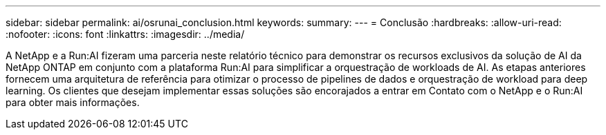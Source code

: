 ---
sidebar: sidebar 
permalink: ai/osrunai_conclusion.html 
keywords:  
summary:  
---
= Conclusão
:hardbreaks:
:allow-uri-read: 
:nofooter: 
:icons: font
:linkattrs: 
:imagesdir: ../media/


[role="lead"]
A NetApp e a Run:AI fizeram uma parceria neste relatório técnico para demonstrar os recursos exclusivos da solução de AI da NetApp ONTAP em conjunto com a plataforma Run:AI para simplificar a orquestração de workloads de AI. As etapas anteriores fornecem uma arquitetura de referência para otimizar o processo de pipelines de dados e orquestração de workload para deep learning. Os clientes que desejam implementar essas soluções são encorajados a entrar em Contato com o NetApp e o Run:AI para obter mais informações.
